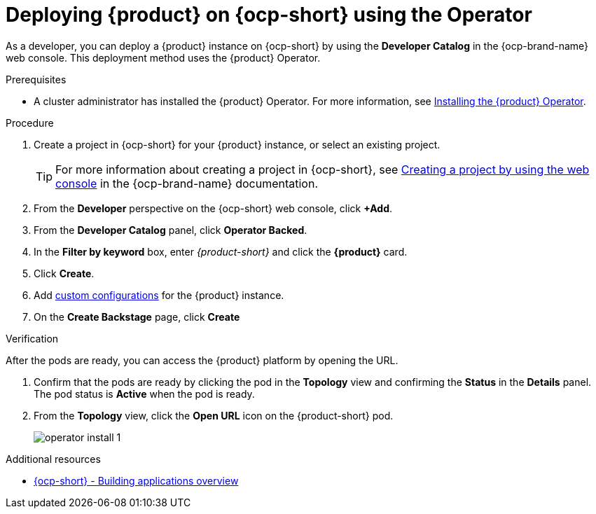 [id="proc-install-rhdh-ocp-operator_{context}"]
= Deploying {product} on {ocp-short} using the Operator

As a developer, you can deploy a {product} instance on {ocp-short} by using the *Developer Catalog* in the {ocp-brand-name} web console. This deployment method uses the {product} Operator.

.Prerequisites

* A cluster administrator has installed the {product} Operator. For more information, see xref:proc-install-operator_admin-rhdh[Installing the {product} Operator].

.Procedure

. Create a project in {ocp-short} for your {product} instance, or select an existing project.
+
[TIP]
====
For more information about creating a project in {ocp-short}, see link:https://docs.openshift.com/container-platform/4.15/applications/projects/working-with-projects.html#creating-a-project-using-the-web-console_projects[Creating a project by using the web console] in the {ocp-brand-name} documentation.
====
. From the *Developer* perspective on the {ocp-short} web console, click *+Add*.
. From the *Developer Catalog* panel, click *Operator Backed*.
. In the *Filter by keyword* box, enter _{product-short}_ and click the *{product}* card.
. Click *Create*.
. Add <<Configuring the {product-short} Custom Resource, custom configurations>> for the {product} instance.
. On the *Create Backstage* page, click *Create*

.Verification

After the pods are ready, you can access the {product} platform by opening the URL.

. Confirm that the pods are ready by clicking the pod in the *Topology* view and confirming the *Status* in the *Details* panel. The pod status is *Active* when the pod is ready.

. From the *Topology* view, click the *Open URL* icon on the {product-short} pod.
+
image::rhdh/operator-install-1.png[]

[role="_additional-resources"]
[id="additional-resources_proc-install-rhdh-ocp-operator"]
.Additional resources
* link:https://docs.openshift.com/container-platform/{ocp-version}/applications/index.html[{ocp-short} - Building applications overview]
